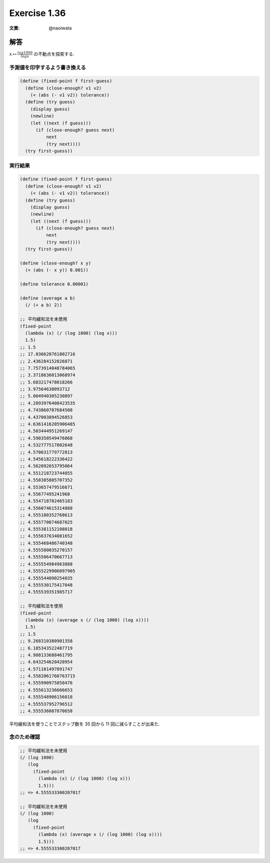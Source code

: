 Exercise 1.36
=====================

:文責: @naoiwata

========
解答
========

:math:`x \mapsto \frac{log 1000}{log x}` の不動点を探索する.

予測値を印字するよう書き換える
--------------------------------------

.. sourcecode:: scheme 

    (define (fixed-point f first-guess)
      (define (close-enough? v1 v2)
        (< (abs (- v1 v2)) tolerance))
      (define (try guess)
        (display guess)
        (newline)
        (let ((next (f guess)))
          (if (close-enough? guess next)
              next
              (try next))))
      (try first-guess))

実行結果
--------------

.. sourcecode:: scheme 
    
    (define (fixed-point f first-guess)
      (define (close-enough? v1 v2)
        (< (abs (- v1 v2)) tolerance))
      (define (try guess)
        (display guess)
        (newline)
        (let ((next (f guess)))
          (if (close-enough? guess next)
              next
              (try next))))
      (try first-guess))

    (define (close-enough? x y)
      (< (abs (- x y)) 0.001))

    (define tolerance 0.00001)

    (define (average a b)
      (/ (+ a b) 2))
    
    ;; 平均緩和法を未使用
    (fixed-point
      (lambda (x) (/ (log 1000) (log x)))
      1.5)
    ;; 1.5
    ;; 17.036620761802716
    ;; 2.436284152826871
    ;; 7.7573914048784065
    ;; 3.3718636013068974
    ;; 5.683217478018266
    ;; 3.97564638093712
    ;; 5.004940305230897
    ;; 4.2893976408423535
    ;; 4.743860707684508
    ;; 4.437003894526853
    ;; 4.6361416205906485
    ;; 4.503444951269147
    ;; 4.590350549476868
    ;; 4.532777517802648
    ;; 4.570631779772813
    ;; 4.545618222336422
    ;; 4.562092653795064
    ;; 4.551218723744055
    ;; 4.558385805707352
    ;; 4.553657479516671
    ;; 4.55677495241968
    ;; 4.554718702465183
    ;; 4.556074615314888
    ;; 4.555180352768613
    ;; 4.555770074687025
    ;; 4.555381152108018
    ;; 4.555637634081652
    ;; 4.555468486740348
    ;; 4.555580035270157
    ;; 4.555506470667713
    ;; 4.555554984963888
    ;; 4.5555229906097905
    ;; 4.555544090254035
    ;; 4.555530175417048
    ;; 4.555539351985717

    ;; 平均緩和法を使用
    (fixed-point
      (lambda (x) (average x (/ (log 1000) (log x))))
      1.5)
    ;; 1.5
    ;; 9.268310380901358
    ;; 6.185343522487719
    ;; 4.988133688461795
    ;; 4.643254620420954
    ;; 4.571101497091747
    ;; 4.5582061760763715
    ;; 4.555990975858476
    ;; 4.555613236666653
    ;; 4.555548906156018
    ;; 4.555537952796512
    ;; 4.555536087870658

平均緩和法を使うことでステップ数を 35 回から 11 回に減らすことが出来た.

念のため確認
--------------------

.. sourcecode:: scheme 

   ;; 平均緩和法を未使用
   (/ (log 1000)
      (log
        (fixed-point
          (lambda (x) (/ (log 1000) (log x)))
          1.5)))
   ;; => 4.555533300207017

   ;; 平均緩和法を未使用
   (/ (log 1000)
      (log
        (fixed-point
          (lambda (x) (average x (/ (log 1000) (log x))))
          1.5)))
   ;; => 4.555533300207017
